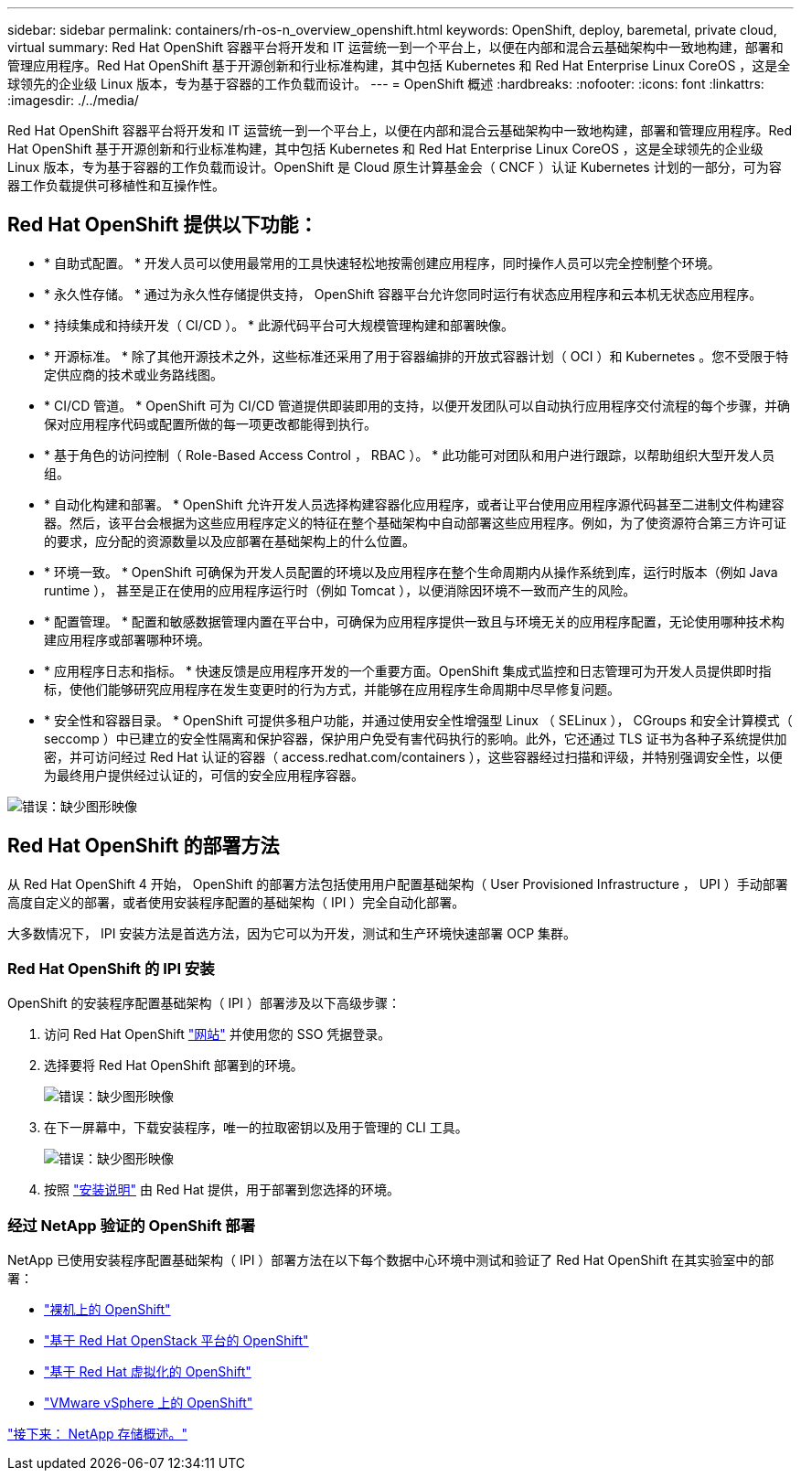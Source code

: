 ---
sidebar: sidebar 
permalink: containers/rh-os-n_overview_openshift.html 
keywords: OpenShift, deploy, baremetal, private cloud, virtual 
summary: Red Hat OpenShift 容器平台将开发和 IT 运营统一到一个平台上，以便在内部和混合云基础架构中一致地构建，部署和管理应用程序。Red Hat OpenShift 基于开源创新和行业标准构建，其中包括 Kubernetes 和 Red Hat Enterprise Linux CoreOS ，这是全球领先的企业级 Linux 版本，专为基于容器的工作负载而设计。 
---
= OpenShift 概述
:hardbreaks:
:nofooter: 
:icons: font
:linkattrs: 
:imagesdir: ./../media/


Red Hat OpenShift 容器平台将开发和 IT 运营统一到一个平台上，以便在内部和混合云基础架构中一致地构建，部署和管理应用程序。Red Hat OpenShift 基于开源创新和行业标准构建，其中包括 Kubernetes 和 Red Hat Enterprise Linux CoreOS ，这是全球领先的企业级 Linux 版本，专为基于容器的工作负载而设计。OpenShift 是 Cloud 原生计算基金会（ CNCF ）认证 Kubernetes 计划的一部分，可为容器工作负载提供可移植性和互操作性。



== Red Hat OpenShift 提供以下功能：

* * 自助式配置。 * 开发人员可以使用最常用的工具快速轻松地按需创建应用程序，同时操作人员可以完全控制整个环境。
* * 永久性存储。 * 通过为永久性存储提供支持， OpenShift 容器平台允许您同时运行有状态应用程序和云本机无状态应用程序。
* * 持续集成和持续开发（ CI/CD ）。 * 此源代码平台可大规模管理构建和部署映像。
* * 开源标准。 * 除了其他开源技术之外，这些标准还采用了用于容器编排的开放式容器计划（ OCI ）和 Kubernetes 。您不受限于特定供应商的技术或业务路线图。
* * CI/CD 管道。 * OpenShift 可为 CI/CD 管道提供即装即用的支持，以便开发团队可以自动执行应用程序交付流程的每个步骤，并确保对应用程序代码或配置所做的每一项更改都能得到执行。
* * 基于角色的访问控制（ Role-Based Access Control ， RBAC ）。 * 此功能可对团队和用户进行跟踪，以帮助组织大型开发人员组。
* * 自动化构建和部署。 * OpenShift 允许开发人员选择构建容器化应用程序，或者让平台使用应用程序源代码甚至二进制文件构建容器。然后，该平台会根据为这些应用程序定义的特征在整个基础架构中自动部署这些应用程序。例如，为了使资源符合第三方许可证的要求，应分配的资源数量以及应部署在基础架构上的什么位置。
* * 环境一致。 * OpenShift 可确保为开发人员配置的环境以及应用程序在整个生命周期内从操作系统到库，运行时版本（例如 Java runtime ）， 甚至是正在使用的应用程序运行时（例如 Tomcat ），以便消除因环境不一致而产生的风险。
* * 配置管理。 * 配置和敏感数据管理内置在平台中，可确保为应用程序提供一致且与环境无关的应用程序配置，无论使用哪种技术构建应用程序或部署哪种环境。
* * 应用程序日志和指标。 * 快速反馈是应用程序开发的一个重要方面。OpenShift 集成式监控和日志管理可为开发人员提供即时指标，使他们能够研究应用程序在发生变更时的行为方式，并能够在应用程序生命周期中尽早修复问题。
* * 安全性和容器目录。 * OpenShift 可提供多租户功能，并通过使用安全性增强型 Linux （ SELinux ）， CGroups 和安全计算模式（ seccomp ）中已建立的安全性隔离和保护容器，保护用户免受有害代码执行的影响。此外，它还通过 TLS 证书为各种子系统提供加密，并可访问经过 Red Hat 认证的容器（ access.redhat.com/containers ），这些容器经过扫描和评级，并特别强调安全性，以便为最终用户提供经过认证的，可信的安全应用程序容器。


image:redhat_openshift_image4.png["错误：缺少图形映像"]



== Red Hat OpenShift 的部署方法

从 Red Hat OpenShift 4 开始， OpenShift 的部署方法包括使用用户配置基础架构（ User Provisioned Infrastructure ， UPI ）手动部署高度自定义的部署，或者使用安装程序配置的基础架构（ IPI ）完全自动化部署。

大多数情况下， IPI 安装方法是首选方法，因为它可以为开发，测试和生产环境快速部署 OCP 集群。



=== Red Hat OpenShift 的 IPI 安装

OpenShift 的安装程序配置基础架构（ IPI ）部署涉及以下高级步骤：

. 访问 Red Hat OpenShift https://www.openshift.com["网站"^] 并使用您的 SSO 凭据登录。
. 选择要将 Red Hat OpenShift 部署到的环境。
+
image:redhat_openshift_image8.jpeg["错误：缺少图形映像"]

. 在下一屏幕中，下载安装程序，唯一的拉取密钥以及用于管理的 CLI 工具。
+
image:redhat_openshift_image9.jpeg["错误：缺少图形映像"]

. 按照 https://docs.openshift.com/container-platform/4.7/installing/index.html["安装说明"] 由 Red Hat 提供，用于部署到您选择的环境。




=== 经过 NetApp 验证的 OpenShift 部署

NetApp 已使用安装程序配置基础架构（ IPI ）部署方法在以下每个数据中心环境中测试和验证了 Red Hat OpenShift 在其实验室中的部署：

* link:rh-os-n_openshift_BM.html["裸机上的 OpenShift"]
* link:rh-os-n_openshift_OSP.html["基于 Red Hat OpenStack 平台的 OpenShift"]
* link:rh-os-n_openshift_RHV.html["基于 Red Hat 虚拟化的 OpenShift"]
* link:rh-os-n_openshift_VMW.html["VMware vSphere 上的 OpenShift"]


link:rh-os-n_overview_netapp.html["接下来： NetApp 存储概述。"]
